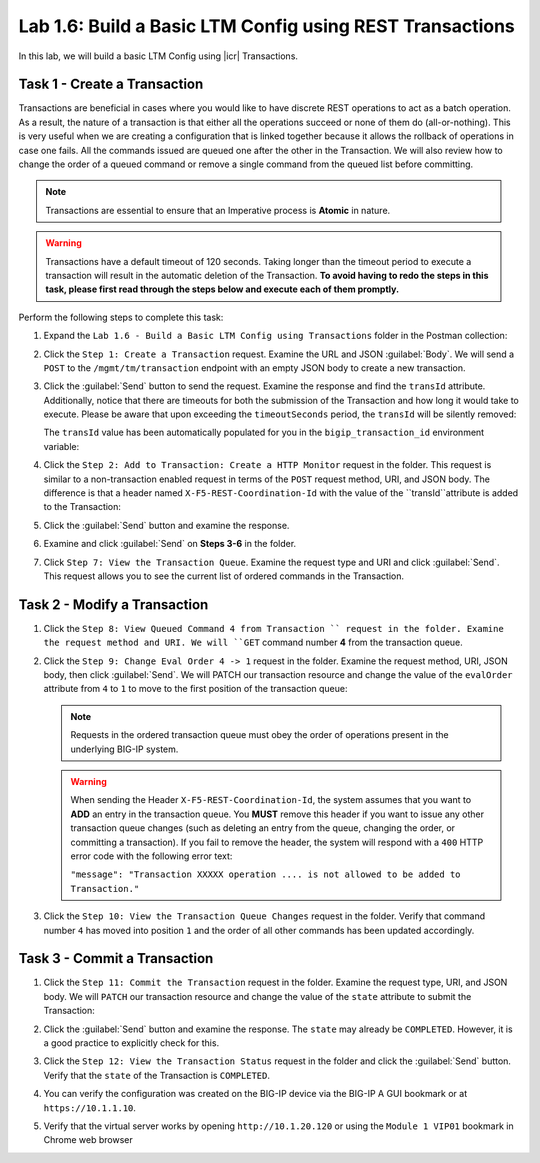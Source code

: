 Lab 1.6: Build a Basic LTM Config using REST Transactions
---------------------------------------------------------

In this lab, we will build a basic LTM Config using |icr| Transactions.

Task 1 - Create a Transaction
~~~~~~~~~~~~~~~~~~~~~~~~~~~~~~

Transactions are beneficial in cases where you would like to have discrete REST operations to act as a batch operation. As a result, the nature of a transaction is that either all the operations succeed or none of them do (all-or-nothing). This is very useful when we are creating a configuration that is linked together because it allows the rollback of operations in case one fails.  All the commands issued are queued one after the other in the Transaction. We will also review how to change the order of a queued command or remove a single command from the queued list before committing.

.. NOTE:: Transactions are essential to ensure that an Imperative process is **Atomic** in nature.

.. WARNING:: Transactions have a default timeout of 120 seconds.  Taking longer than the timeout period to execute a transaction will result in the automatic deletion of the Transaction.  **To avoid having to redo the steps in this task, please first read through the steps below and execute each of them promptly.**

Perform the following steps to complete this task:

#. Expand the ``Lab 1.6 - Build a Basic LTM Config using Transactions`` folder in the Postman collection:

   |lab-7-1|

#. Click the ``Step 1: Create a Transaction`` request. Examine the URL and JSON :guilabel:`Body`. We will send a ``POST`` to the ``/mgmt/tm/transaction`` endpoint with an empty JSON body to create a new transaction.

   |lab-7-2|

#. Click the :guilabel:`Send` button to send the request. Examine the response and find the ``transId`` attribute.  Additionally, notice that there are timeouts for both the submission of the Transaction and how long it would take to execute. Please be aware that upon exceeding the ``timeoutSeconds`` period, the ``transId`` will be silently removed:

   |lab-7-3|

   The ``transId`` value has been automatically populated for you in the
   ``bigip_transaction_id`` environment variable:

   |lab-7-4|

#. Click the ``Step 2: Add to Transaction: Create a HTTP Monitor`` request in the folder. This request is similar to a non-transaction enabled request in terms of the ``POST`` request method, URI, and JSON body. The difference is that a header named ``X-F5-REST-Coordination-Id`` with the value of the ``transId``attribute is added to the Transaction:

   |lab-7-5|

#. Click the :guilabel:`Send` button and examine the response.

#. Examine and click :guilabel:`Send` on **Steps 3-6** in the folder.

#. Click ``Step 7: View the Transaction Queue``. Examine the request type and URI and click :guilabel:`Send`. This request allows you to see the current list of ordered commands in the Transaction.

Task 2 - Modify a Transaction
~~~~~~~~~~~~~~~~~~~~~~~~~~~~~

#. Click the ``Step 8: View Queued Command 4 from Transaction `` request in the folder. Examine the request method and URI. We will ``GET`` command number **4** from the transaction queue.

   |lab-7-7|

#. Click the ``Step 9: Change Eval Order 4 -> 1`` request in the folder. Examine the request method, URI, JSON body, then click :guilabel:`Send`. We will PATCH our transaction resource and change the value of the ``evalOrder`` attribute from ``4`` to ``1`` to move to the first position of the transaction queue:

   |lab-7-8|

   .. NOTE:: Requests in the ordered transaction queue must obey the order of operations present in the underlying BIG-IP system.

   .. WARNING:: When sending the Header ``X-F5-REST-Coordination-Id``, the system assumes that you want to **ADD** an entry in the transaction queue. You **MUST** remove this header if you want to issue any other transaction queue changes (such as deleting an entry from the queue, changing the order, or committing a transaction). If you fail to remove the header, the system will respond with a ``400`` HTTP error code with the following error text:

      ``"message": "Transaction XXXXX operation .... is not allowed
      to be added to Transaction."``



#. Click the ``Step 10: View the Transaction Queue Changes`` request in the folder. Verify that command number ``4`` has moved into position ``1`` and the order of all other commands has been updated accordingly.

Task 3 - Commit a Transaction
~~~~~~~~~~~~~~~~~~~~~~~~~~~~~

#. Click the ``Step 11: Commit the Transaction`` request in the folder. Examine the request type, URI, and JSON body. We will ``PATCH`` our transaction resource and change the value of the ``state`` attribute to submit the Transaction:

   |lab-7-6|

#. Click the :guilabel:`Send` button and examine the response.  The ``state`` may already be ``COMPLETED``. However, it is a good practice to explicitly check for this.

#. Click the ``Step 12: View the Transaction Status`` request in the folder and click the :guilabel:`Send` button.  Verify that the ``state`` of the Transaction is ``COMPLETED``.

#. You can verify the configuration was created on the BIG-IP device via the BIG-IP A GUI bookmark or at ``https://10.1.1.10``.

#. Verify that the virtual server works by opening ``http://10.1.20.120`` or using the ``Module 1 VIP01`` bookmark in Chrome web browser

   |lab-7-9|

.. |lab-7-1| image:: images/lab-7-1.png
.. |lab-7-2| image:: images/lab-7-2.png
.. |lab-7-3| image:: images/lab-7-3.png
.. |lab-7-4| image:: images/lab-7-4.png
.. |lab-7-5| image:: images/lab-7-5.png
.. |lab-7-6| image:: images/lab-7-6.png
.. |lab-7-7| image:: images/lab-7-7.png
.. |lab-7-8| image:: images/lab-7-8.png
.. |lab-7-9| image:: images/lab-7-9.png